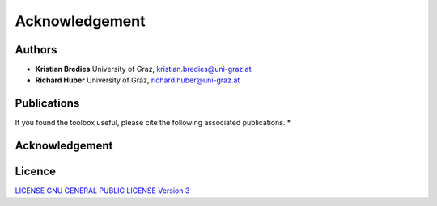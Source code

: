 Acknowledgement
***************

Authors
==================
* **Kristian Bredies** University of Graz, kristian.bredies@uni-graz.at
* **Richard Huber** University of Graz, richard.huber@uni-graz.at


Publications
==================
If you found the toolbox useful, please cite the following associated publications.
* 


Acknowledgement
==================

Licence
==================

`LICENSE GNU GENERAL PUBLIC LICENSE Version 3  <../../../LICENSE>`_

